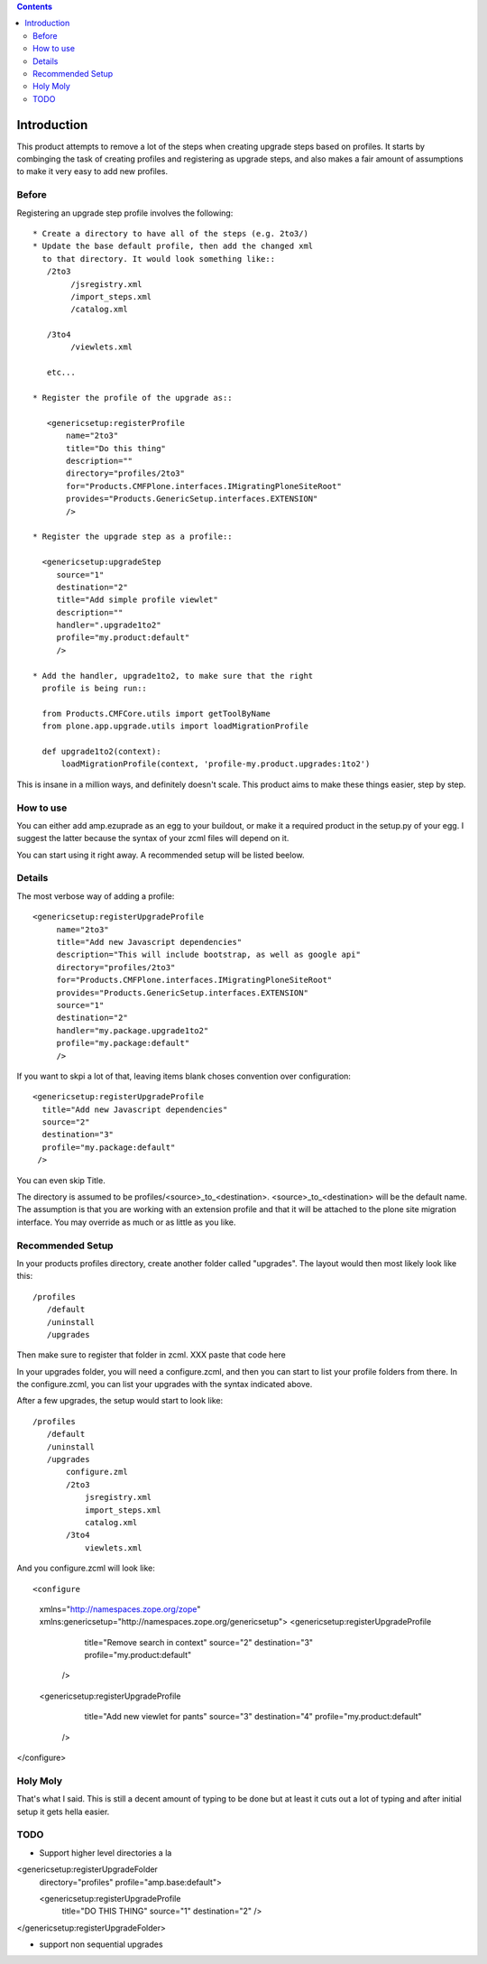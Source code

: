 .. contents::

Introduction
============
This product attempts to remove a lot of the steps when creating 
upgrade steps based on profiles. It starts by combinging the task 
of creating profiles and registering as upgrade steps, and also 
makes a fair amount of assumptions to make it very easy to add new 
profiles. 

Before
------
Registering an upgrade step profile involves the following::

 * Create a directory to have all of the steps (e.g. 2to3/)
 * Update the base default profile, then add the changed xml
   to that directory. It would look something like::
    /2to3
         /jsregistry.xml
         /import_steps.xml
         /catalog.xml

    /3to4   
         /viewlets.xml

    etc...

 * Register the profile of the upgrade as::
   
    <genericsetup:registerProfile
        name="2to3"
        title="Do this thing"
        description=""
        directory="profiles/2to3"
        for="Products.CMFPlone.interfaces.IMigratingPloneSiteRoot"
        provides="Products.GenericSetup.interfaces.EXTENSION"
        />

 * Register the upgrade step as a profile::
      
   <genericsetup:upgradeStep
      source="1"
      destination="2"
      title="Add simple profile viewlet"
      description=""
      handler=".upgrade1to2"
      profile="my.product:default"
      />
  
 * Add the handler, upgrade1to2, to make sure that the right
   profile is being run::

   from Products.CMFCore.utils import getToolByName
   from plone.app.upgrade.utils import loadMigrationProfile

   def upgrade1to2(context):
       loadMigrationProfile(context, 'profile-my.product.upgrades:1to2')

This is insane in a million ways, and definitely doesn't scale. This product
aims to make these things easier, step by step.

How to use
----------

You can either add amp.ezuprade as an egg to your buildout, or 
make it a required product in the setup.py of your egg. I suggest 
the latter because the syntax of your zcml files will depend on it.

You can start using it right away. A recommended setup will be listed 
beelow.


Details
-------

The most verbose way of adding a profile::

   <genericsetup:registerUpgradeProfile
        name="2to3"
        title="Add new Javascript dependencies"
        description="This will include bootstrap, as well as google api"
        directory="profiles/2to3"
        for="Products.CMFPlone.interfaces.IMigratingPloneSiteRoot"
        provides="Products.GenericSetup.interfaces.EXTENSION"
        source="1"
        destination="2"
        handler="my.package.upgrade1to2"
        profile="my.package:default"
        />

If you want to skpi a lot of that, leaving items blank choses 
convention over configuration::

    <genericsetup:registerUpgradeProfile
      title="Add new Javascript dependencies"
      source="2"
      destination="3"
      profile="my.package:default"
     />

You can even skip Title. 

The directory is assumed to  be profiles/<source>_to_<destination>.
<source>_to_<destination> will be the default name. The assumption 
is that you are working with an extension profile and that it will 
be attached to the plone site migration interface. You may override
as much or as little as you like.

Recommended Setup
-----------------
In your products profiles directory, create another folder called 
"upgrades". The layout would then most likely look like this::

    /profiles
       /default
       /uninstall
       /upgrades

Then make sure to register that folder in zcml.
XXX paste that code here

In your upgrades folder, you will need a configure.zcml, and then 
you can start to list your profile folders from there.  In the 
configure.zcml, you can list your upgrades with the syntax indicated
above. 

After a few upgrades, the setup would start to look like::

    /profiles
       /default
       /uninstall
       /upgrades
           configure.zml
           /2to3
               jsregistry.xml
               import_steps.xml
               catalog.xml
           /3to4   
               viewlets.xml
          


And you configure.zcml will look like::

<configure
    xmlns="http://namespaces.zope.org/zope"
    xmlns:genericsetup="http://namespaces.zope.org/genericsetup">  
    <genericsetup:registerUpgradeProfile
      title="Remove search in context"
      source="2"
      destination="3"
      profile="my.product:default"
     />

    <genericsetup:registerUpgradeProfile
      title="Add new viewlet for pants"
      source="3"
      destination="4"
      profile="my.product:default"
     />
</configure>


Holy Moly
---------
That's what I said. This is still a decent amount of typing to 
be done but at least it cuts out a lot of typing and after initial 
setup it gets hella easier.  


TODO
----
- Support higher level directories a la 

<genericsetup:registerUpgradeFolder
   directory="profiles"
   profile="amp.base:default">

   <genericsetup:registerUpgradeProfile
        title="DO THIS THING"
        source="1"
        destination="2"
        />
</genericsetup:registerUpgradeFolder>

- support non sequential upgrades

